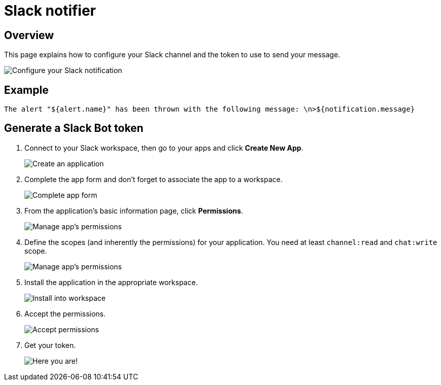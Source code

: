 = Slack notifier
:page-sidebar: ae_sidebar
:page-permalink: ae/userguide_notifier_slack.html
:page-folder: ae/user-guide
:page-description: Gravitee Alert Engine - User Guide - Notifier - Slack
:page-toc: true
:page-keywords: Gravitee, API Platform, Alert, Alert Engine, documentation, manual, guide, reference, api
:page-layout: ae

== Overview
This page explains how to configure your Slack channel and the token to use to send your message.

image::ae/notifiers/cfg-slack.png[Configure your Slack notification]

== Example

[source,text]
----
The alert "${alert.name}" has been thrown with the following message: \n>${notification.message}
----

== Generate a Slack Bot token

. Connect to your Slack workspace, then go to your apps and click *Create New App*.
+
image::ae/notifiers/slack/create-app1.png[Create an application]

. Complete the app form and don't forget to associate the app to a workspace.
+
image::ae/notifiers/slack/create-app2.png[Complete app form]

. From the application's basic information page, click *Permissions*.
+
image::ae/notifiers/slack/create-app3.png[Manage app's permissions]

. Define the scopes (and inherently the permissions) for your application. You need at least `channel:read` and `chat:write` scope.
+
image::ae/notifiers/slack/create-app4.png[Manage app's permissions]

. Install the application in the appropriate workspace.
+
image::ae/notifiers/slack/create-app5.png[Install into workspace]

. Accept the permissions.
+
image::ae/notifiers/slack/create-app6.png[Accept permissions]

. Get your token.
+
image::ae/notifiers/slack/create-app7.png[Here you are!]
